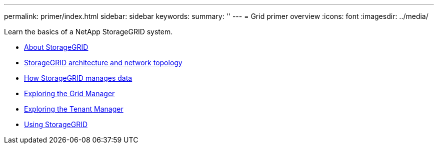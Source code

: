 ---
permalink: primer/index.html
sidebar: sidebar
keywords:
summary: ''
---
= Grid primer overview
:icons: font
:imagesdir: ../media/

[.lead]
Learn the basics of a NetApp StorageGRID system.

* xref:about_storagegrid.adoc[About StorageGRID]
* xref:storagegrid_architecture_and_network_topology.adoc[StorageGRID architecture and network topology]
* xref:how_storagegrid_manages_data.adoc[How StorageGRID manages data]
* xref:exploring_grid_manager.adoc[Exploring the Grid Manager]
* xref:exploring_tenant_manager.adoc[Exploring the Tenant Manager]
* xref:using_storagegrid.adoc[Using StorageGRID]
